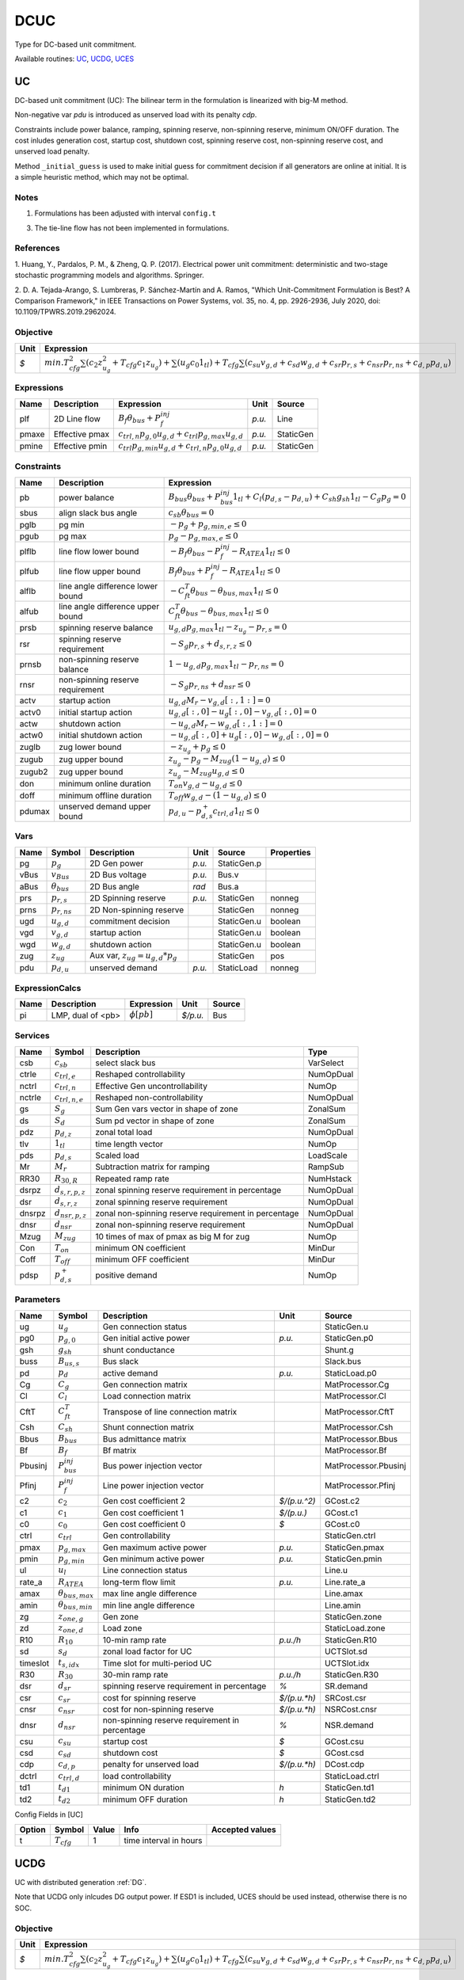 .. _DCUC:

================================================================================
DCUC
================================================================================
Type for DC-based unit commitment.

Available routines:
UC_,
UCDG_,
UCES_

.. _UC:

--------------------------------------------------------------------------------
UC
--------------------------------------------------------------------------------
DC-based unit commitment (UC):
The bilinear term in the formulation is linearized with big-M method.

Non-negative var `pdu` is introduced as unserved load with its penalty `cdp`.

Constraints include power balance, ramping, spinning reserve, non-spinning reserve,
minimum ON/OFF duration.
The cost inludes generation cost, startup cost, shutdown cost, spinning reserve cost,
non-spinning reserve cost, and unserved load penalty.

Method ``_initial_guess`` is used to make initial guess for commitment decision if all
generators are online at initial. It is a simple heuristic method, which may not be optimal.

Notes
-----
1. Formulations has been adjusted with interval ``config.t``

3. The tie-line flow has not been implemented in formulations.

References
----------
1. Huang, Y., Pardalos, P. M., & Zheng, Q. P. (2017). Electrical power unit commitment: deterministic and
two-stage stochastic programming models and algorithms. Springer.

2. D. A. Tejada-Arango, S. Lumbreras, P. Sánchez-Martín and A. Ramos, "Which Unit-Commitment Formulation
is Best? A Comparison Framework," in IEEE Transactions on Power Systems, vol. 35, no. 4, pp. 2926-2936,
July 2020, doi: 10.1109/TPWRS.2019.2962024.

Objective
----------------------------------

+------+-------------------------------------------------------------------------------------------------------------------------------------------------------------------------------------------------------------------------------------+
| Unit |                                                                                                             Expression                                                                                                              |
+======+=====================================================================================================================================================================================================================================+
|  *$* | :math:`min. T_{cfg}^{2}   \sum(c_{2}   z_{u_{g}}^{2} + T_{cfg}   c_{1}   z_{u_{g}})+ \sum(u_{g} c_{0}   1_{tl}) + T_{cfg}   \sum(c_{su}   v_{g,d} + c_{sd}   w_{g,d} + c_{sr}   p_{r,s} + c_{nsr}   p_{r, ns} + c_{d,p}   p_{d,u})` |
+------+-------------------------------------------------------------------------------------------------------------------------------------------------------------------------------------------------------------------------------------+

Expressions
----------------------------------

+--------+----------------+-----------------------------------------------------------------+--------+-----------+
|  Name  |  Description   |                           Expression                            |  Unit  |  Source   |
+========+================+=================================================================+========+===========+
|  plf   | 2D Line flow   | :math:`B_{f} \theta_{bus} + P_{f}^{inj}`                        | *p.u.* | Line      |
+--------+----------------+-----------------------------------------------------------------+--------+-----------+
|  pmaxe | Effective pmax | :math:`c_{trl,n} p_{g, 0} u_{g,d} + c_{trl} p_{g, max} u_{g,d}` | *p.u.* | StaticGen |
+--------+----------------+-----------------------------------------------------------------+--------+-----------+
|  pmine | Effective pmin | :math:`c_{trl} p_{g, min} u_{g,d} + c_{trl,n} p_{g, 0} u_{g,d}` | *p.u.* | StaticGen |
+--------+----------------+-----------------------------------------------------------------+--------+-----------+

Constraints
----------------------------------

+---------+-----------------------------------+----------------------------------------------------------------------------------------------------------------------+
|  Name   |            Description            |                                                      Expression                                                      |
+=========+===================================+======================================================================================================================+
|  pb     | power balance                     | :math:`B_{bus} \theta_{bus} + P_{bus}^{inj} 1_{tl} + C_{l} (p_{d,s}-p_{d,u}) + C_{sh} g_{sh} 1_{tl} - C_{g} p_g = 0` |
+---------+-----------------------------------+----------------------------------------------------------------------------------------------------------------------+
|  sbus   | align slack bus angle             | :math:`c_{sb} \theta_{bus} = 0`                                                                                      |
+---------+-----------------------------------+----------------------------------------------------------------------------------------------------------------------+
|  pglb   | pg min                            | :math:`-p_g + p_{g, min, e} \leq 0`                                                                                  |
+---------+-----------------------------------+----------------------------------------------------------------------------------------------------------------------+
|  pgub   | pg max                            | :math:`p_g - p_{g, max, e} \leq 0`                                                                                   |
+---------+-----------------------------------+----------------------------------------------------------------------------------------------------------------------+
|  plflb  | line flow lower bound             | :math:`-B_{f} \theta_{bus} - P_{f}^{inj} - R_{ATEA} 1_{tl} \leq 0`                                                   |
+---------+-----------------------------------+----------------------------------------------------------------------------------------------------------------------+
|  plfub  | line flow upper bound             | :math:`B_{f} \theta_{bus} + P_{f}^{inj} - R_{ATEA} 1_{tl} \leq 0`                                                    |
+---------+-----------------------------------+----------------------------------------------------------------------------------------------------------------------+
|  alflb  | line angle difference lower bound | :math:`-C_{ft}^T \theta_{bus} - \theta_{bus, max} 1_{tl} \leq 0`                                                     |
+---------+-----------------------------------+----------------------------------------------------------------------------------------------------------------------+
|  alfub  | line angle difference upper bound | :math:`C_{ft}^T \theta_{bus} - \theta_{bus, max} 1_{tl} \leq 0`                                                      |
+---------+-----------------------------------+----------------------------------------------------------------------------------------------------------------------+
|  prsb   | spinning reserve balance          | :math:`u_{g,d} p_{g, max} 1_{tl} - z_{u_{g}} - p_{r,s} = 0`                                                          |
+---------+-----------------------------------+----------------------------------------------------------------------------------------------------------------------+
|  rsr    | spinning reserve requirement      | :math:`-S_{g} p_{r,s} + d_{s,r,z} \leq 0`                                                                            |
+---------+-----------------------------------+----------------------------------------------------------------------------------------------------------------------+
|  prnsb  | non-spinning reserve balance      | :math:`1-u_{g,d} p_{g, max} 1_{tl} - p_{r, ns} = 0`                                                                  |
+---------+-----------------------------------+----------------------------------------------------------------------------------------------------------------------+
|  rnsr   | non-spinning reserve requirement  | :math:`-S_{g} p_{r, ns} + d_{nsr} \leq 0`                                                                            |
+---------+-----------------------------------+----------------------------------------------------------------------------------------------------------------------+
|  actv   | startup action                    | :math:`u_{g,d}   M_{r} - v_{g,d}[:, 1:] = 0`                                                                         |
+---------+-----------------------------------+----------------------------------------------------------------------------------------------------------------------+
|  actv0  | initial startup action            | :math:`u_{g,d}[:, 0] - u_{g}[:, 0]  - v_{g,d}[:, 0] = 0`                                                             |
+---------+-----------------------------------+----------------------------------------------------------------------------------------------------------------------+
|  actw   | shutdown action                   | :math:`-u_{g,d}   M_{r} - w_{g,d}[:, 1:] = 0`                                                                        |
+---------+-----------------------------------+----------------------------------------------------------------------------------------------------------------------+
|  actw0  | initial shutdown action           | :math:`-u_{g,d}[:, 0] + u_{g}[:, 0] - w_{g,d}[:, 0] = 0`                                                             |
+---------+-----------------------------------+----------------------------------------------------------------------------------------------------------------------+
|  zuglb  | zug lower bound                   | :math:`- z_{u_{g}} + p_g \leq 0`                                                                                     |
+---------+-----------------------------------+----------------------------------------------------------------------------------------------------------------------+
|  zugub  | zug upper bound                   | :math:`z_{u_{g}} - p_g - M_{zug}   (1 - u_{g,d}) \leq 0`                                                             |
+---------+-----------------------------------+----------------------------------------------------------------------------------------------------------------------+
|  zugub2 | zug upper bound                   | :math:`z_{u_{g}} - M_{zug}   u_{g,d} \leq 0`                                                                         |
+---------+-----------------------------------+----------------------------------------------------------------------------------------------------------------------+
|  don    | minimum online duration           | :math:`T_{on} v_{g,d} - u_{g,d} \leq 0`                                                                              |
+---------+-----------------------------------+----------------------------------------------------------------------------------------------------------------------+
|  doff   | minimum offline duration          | :math:`T_{off} w_{g,d} - (1 - u_{g,d}) \leq 0`                                                                       |
+---------+-----------------------------------+----------------------------------------------------------------------------------------------------------------------+
|  pdumax | unserved demand upper bound       | :math:`p_{d,u} - p_{d,s}^{+} c_{trl,d} 1_{tl} \leq 0`                                                                |
+---------+-----------------------------------+----------------------------------------------------------------------------------------------------------------------+

Vars
----------------------------------

+-------+----------------------+-----------------------------------------+--------+-------------+------------+
| Name  |        Symbol        |               Description               |  Unit  |   Source    | Properties |
+=======+======================+=========================================+========+=============+============+
|  pg   | :math:`p_g`          | 2D Gen power                            | *p.u.* | StaticGen.p |            |
+-------+----------------------+-----------------------------------------+--------+-------------+------------+
|  vBus | :math:`v_{Bus}`      | 2D Bus voltage                          | *p.u.* | Bus.v       |            |
+-------+----------------------+-----------------------------------------+--------+-------------+------------+
|  aBus | :math:`\theta_{bus}` | 2D Bus angle                            | *rad*  | Bus.a       |            |
+-------+----------------------+-----------------------------------------+--------+-------------+------------+
|  prs  | :math:`p_{r,s}`      | 2D Spinning reserve                     | *p.u.* | StaticGen   | nonneg     |
+-------+----------------------+-----------------------------------------+--------+-------------+------------+
|  prns | :math:`p_{r, ns}`    | 2D Non-spinning reserve                 |        | StaticGen   | nonneg     |
+-------+----------------------+-----------------------------------------+--------+-------------+------------+
|  ugd  | :math:`u_{g,d}`      | commitment decision                     |        | StaticGen.u | boolean    |
+-------+----------------------+-----------------------------------------+--------+-------------+------------+
|  vgd  | :math:`v_{g,d}`      | startup action                          |        | StaticGen.u | boolean    |
+-------+----------------------+-----------------------------------------+--------+-------------+------------+
|  wgd  | :math:`w_{g,d}`      | shutdown action                         |        | StaticGen.u | boolean    |
+-------+----------------------+-----------------------------------------+--------+-------------+------------+
|  zug  | :math:`z_{ug}`       | Aux var, :math:`z_{ug} = u_{g,d} * p_g` |        | StaticGen   | pos        |
+-------+----------------------+-----------------------------------------+--------+-------------+------------+
|  pdu  | :math:`p_{d,u}`      | unserved demand                         | *p.u.* | StaticLoad  | nonneg     |
+-------+----------------------+-----------------------------------------+--------+-------------+------------+

ExpressionCalcs
----------------------------------

+------+-------------------+------------------+----------+--------+
| Name |    Description    |    Expression    |   Unit   | Source |
+======+===================+==================+==========+========+
|  pi  | LMP, dual of <pb> | :math:`\phi[pb]` | *$/p.u.* | Bus    |
+------+-------------------+------------------+----------+--------+

Services
---------

+---------+-----------------------+------------------------------------------------------+-----------+
|  Name   |        Symbol         |                     Description                      |   Type    |
+=========+=======================+======================================================+===========+
|  csb    | :math:`c_{sb}`        | select slack bus                                     | VarSelect |
+---------+-----------------------+------------------------------------------------------+-----------+
|  ctrle  | :math:`c_{trl, e}`    | Reshaped controllability                             | NumOpDual |
+---------+-----------------------+------------------------------------------------------+-----------+
|  nctrl  | :math:`c_{trl,n}`     | Effective Gen uncontrollability                      | NumOp     |
+---------+-----------------------+------------------------------------------------------+-----------+
|  nctrle | :math:`c_{trl,n,e}`   | Reshaped non-controllability                         | NumOpDual |
+---------+-----------------------+------------------------------------------------------+-----------+
|  gs     | :math:`S_{g}`         | Sum Gen vars vector in shape of zone                 | ZonalSum  |
+---------+-----------------------+------------------------------------------------------+-----------+
|  ds     | :math:`S_{d}`         | Sum pd vector in shape of zone                       | ZonalSum  |
+---------+-----------------------+------------------------------------------------------+-----------+
|  pdz    | :math:`p_{d,z}`       | zonal total load                                     | NumOpDual |
+---------+-----------------------+------------------------------------------------------+-----------+
|  tlv    | :math:`1_{tl}`        | time length vector                                   | NumOp     |
+---------+-----------------------+------------------------------------------------------+-----------+
|  pds    | :math:`p_{d,s}`       | Scaled load                                          | LoadScale |
+---------+-----------------------+------------------------------------------------------+-----------+
|  Mr     | :math:`M_{r}`         | Subtraction matrix for ramping                       | RampSub   |
+---------+-----------------------+------------------------------------------------------+-----------+
|  RR30   | :math:`R_{30,R}`      | Repeated ramp rate                                   | NumHstack |
+---------+-----------------------+------------------------------------------------------+-----------+
|  dsrpz  | :math:`d_{s,r, p, z}` | zonal spinning reserve requirement in percentage     | NumOpDual |
+---------+-----------------------+------------------------------------------------------+-----------+
|  dsr    | :math:`d_{s,r,z}`     | zonal spinning reserve requirement                   | NumOpDual |
+---------+-----------------------+------------------------------------------------------+-----------+
|  dnsrpz | :math:`d_{nsr, p, z}` | zonal non-spinning reserve requirement in percentage | NumOpDual |
+---------+-----------------------+------------------------------------------------------+-----------+
|  dnsr   | :math:`d_{nsr}`       | zonal non-spinning reserve requirement               | NumOpDual |
+---------+-----------------------+------------------------------------------------------+-----------+
|  Mzug   | :math:`M_{zug}`       | 10 times of max of pmax as big M for zug             | NumOp     |
+---------+-----------------------+------------------------------------------------------+-----------+
|  Con    | :math:`T_{on}`        | minimum ON coefficient                               | MinDur    |
+---------+-----------------------+------------------------------------------------------+-----------+
|  Coff   | :math:`T_{off}`       | minimum OFF coefficient                              | MinDur    |
+---------+-----------------------+------------------------------------------------------+-----------+
|  pdsp   | :math:`p_{d,s}^{+}`   | positive demand                                      | NumOp     |
+---------+-----------------------+------------------------------------------------------+-----------+

Parameters
----------------------------------

+-----------+---------------------------+------------------------------------------------+--------------+----------------------+
|   Name    |          Symbol           |                  Description                   |     Unit     |        Source        |
+===========+===========================+================================================+==============+======================+
|  ug       | :math:`u_{g}`             | Gen connection status                          |              | StaticGen.u          |
+-----------+---------------------------+------------------------------------------------+--------------+----------------------+
|  pg0      | :math:`p_{g, 0}`          | Gen initial active power                       | *p.u.*       | StaticGen.p0         |
+-----------+---------------------------+------------------------------------------------+--------------+----------------------+
|  gsh      | :math:`g_{sh}`            | shunt conductance                              |              | Shunt.g              |
+-----------+---------------------------+------------------------------------------------+--------------+----------------------+
|  buss     | :math:`B_{us,s}`          | Bus slack                                      |              | Slack.bus            |
+-----------+---------------------------+------------------------------------------------+--------------+----------------------+
|  pd       | :math:`p_{d}`             | active demand                                  | *p.u.*       | StaticLoad.p0        |
+-----------+---------------------------+------------------------------------------------+--------------+----------------------+
|  Cg       | :math:`C_{g}`             | Gen connection matrix                          |              | MatProcessor.Cg      |
+-----------+---------------------------+------------------------------------------------+--------------+----------------------+
|  Cl       | :math:`C_{l}`             | Load connection matrix                         |              | MatProcessor.Cl      |
+-----------+---------------------------+------------------------------------------------+--------------+----------------------+
|  CftT     | :math:`C_{ft}^T`          | Transpose of line connection matrix            |              | MatProcessor.CftT    |
+-----------+---------------------------+------------------------------------------------+--------------+----------------------+
|  Csh      | :math:`C_{sh}`            | Shunt connection matrix                        |              | MatProcessor.Csh     |
+-----------+---------------------------+------------------------------------------------+--------------+----------------------+
|  Bbus     | :math:`B_{bus}`           | Bus admittance matrix                          |              | MatProcessor.Bbus    |
+-----------+---------------------------+------------------------------------------------+--------------+----------------------+
|  Bf       | :math:`B_{f}`             | Bf matrix                                      |              | MatProcessor.Bf      |
+-----------+---------------------------+------------------------------------------------+--------------+----------------------+
|  Pbusinj  | :math:`P_{bus}^{inj}`     | Bus power injection vector                     |              | MatProcessor.Pbusinj |
+-----------+---------------------------+------------------------------------------------+--------------+----------------------+
|  Pfinj    | :math:`P_{f}^{inj}`       | Line power injection vector                    |              | MatProcessor.Pfinj   |
+-----------+---------------------------+------------------------------------------------+--------------+----------------------+
|  c2       | :math:`c_{2}`             | Gen cost coefficient 2                         | *$/(p.u.^2)* | GCost.c2             |
+-----------+---------------------------+------------------------------------------------+--------------+----------------------+
|  c1       | :math:`c_{1}`             | Gen cost coefficient 1                         | *$/(p.u.)*   | GCost.c1             |
+-----------+---------------------------+------------------------------------------------+--------------+----------------------+
|  c0       | :math:`c_{0}`             | Gen cost coefficient 0                         | *$*          | GCost.c0             |
+-----------+---------------------------+------------------------------------------------+--------------+----------------------+
|  ctrl     | :math:`c_{trl}`           | Gen controllability                            |              | StaticGen.ctrl       |
+-----------+---------------------------+------------------------------------------------+--------------+----------------------+
|  pmax     | :math:`p_{g, max}`        | Gen maximum active power                       | *p.u.*       | StaticGen.pmax       |
+-----------+---------------------------+------------------------------------------------+--------------+----------------------+
|  pmin     | :math:`p_{g, min}`        | Gen minimum active power                       | *p.u.*       | StaticGen.pmin       |
+-----------+---------------------------+------------------------------------------------+--------------+----------------------+
|  ul       | :math:`u_{l}`             | Line connection status                         |              | Line.u               |
+-----------+---------------------------+------------------------------------------------+--------------+----------------------+
|  rate_a   | :math:`R_{ATEA}`          | long-term flow limit                           | *p.u.*       | Line.rate_a          |
+-----------+---------------------------+------------------------------------------------+--------------+----------------------+
|  amax     | :math:`\theta_{bus, max}` | max line angle difference                      |              | Line.amax            |
+-----------+---------------------------+------------------------------------------------+--------------+----------------------+
|  amin     | :math:`\theta_{bus, min}` | min line angle difference                      |              | Line.amin            |
+-----------+---------------------------+------------------------------------------------+--------------+----------------------+
|  zg       | :math:`z_{one,g}`         | Gen zone                                       |              | StaticGen.zone       |
+-----------+---------------------------+------------------------------------------------+--------------+----------------------+
|  zd       | :math:`z_{one,d}`         | Load zone                                      |              | StaticLoad.zone      |
+-----------+---------------------------+------------------------------------------------+--------------+----------------------+
|  R10      | :math:`R_{10}`            | 10-min ramp rate                               | *p.u./h*     | StaticGen.R10        |
+-----------+---------------------------+------------------------------------------------+--------------+----------------------+
|  sd       | :math:`s_{d}`             | zonal load factor for UC                       |              | UCTSlot.sd           |
+-----------+---------------------------+------------------------------------------------+--------------+----------------------+
|  timeslot | :math:`t_{s,idx}`         | Time slot for multi-period UC                  |              | UCTSlot.idx          |
+-----------+---------------------------+------------------------------------------------+--------------+----------------------+
|  R30      | :math:`R_{30}`            | 30-min ramp rate                               | *p.u./h*     | StaticGen.R30        |
+-----------+---------------------------+------------------------------------------------+--------------+----------------------+
|  dsr      | :math:`d_{sr}`            | spinning reserve requirement in percentage     | *%*          | SR.demand            |
+-----------+---------------------------+------------------------------------------------+--------------+----------------------+
|  csr      | :math:`c_{sr}`            | cost for spinning reserve                      | *$/(p.u.*h)* | SRCost.csr           |
+-----------+---------------------------+------------------------------------------------+--------------+----------------------+
|  cnsr     | :math:`c_{nsr}`           | cost for non-spinning reserve                  | *$/(p.u.*h)* | NSRCost.cnsr         |
+-----------+---------------------------+------------------------------------------------+--------------+----------------------+
|  dnsr     | :math:`d_{nsr}`           | non-spinning reserve requirement in percentage | *%*          | NSR.demand           |
+-----------+---------------------------+------------------------------------------------+--------------+----------------------+
|  csu      | :math:`c_{su}`            | startup cost                                   | *$*          | GCost.csu            |
+-----------+---------------------------+------------------------------------------------+--------------+----------------------+
|  csd      | :math:`c_{sd}`            | shutdown cost                                  | *$*          | GCost.csd            |
+-----------+---------------------------+------------------------------------------------+--------------+----------------------+
|  cdp      | :math:`c_{d,p}`           | penalty for unserved load                      | *$/(p.u.*h)* | DCost.cdp            |
+-----------+---------------------------+------------------------------------------------+--------------+----------------------+
|  dctrl    | :math:`c_{trl,d}`         | load controllability                           |              | StaticLoad.ctrl      |
+-----------+---------------------------+------------------------------------------------+--------------+----------------------+
|  td1      | :math:`t_{d1}`            | minimum ON duration                            | *h*          | StaticGen.td1        |
+-----------+---------------------------+------------------------------------------------+--------------+----------------------+
|  td2      | :math:`t_{d2}`            | minimum OFF duration                           | *h*          | StaticGen.td2        |
+-----------+---------------------------+------------------------------------------------+--------------+----------------------+


Config Fields in [UC]

+--------+-----------------+-------+------------------------+-----------------+
| Option |     Symbol      | Value |          Info          | Accepted values |
+========+=================+=======+========================+=================+
|  t     | :math:`T_{cfg}` | 1     | time interval in hours |                 |
+--------+-----------------+-------+------------------------+-----------------+


.. _UCDG:

--------------------------------------------------------------------------------
UCDG
--------------------------------------------------------------------------------
UC with distributed generation :ref:`DG`.

Note that UCDG only inlcudes DG output power. If ESD1 is included,
UCES should be used instead, otherwise there is no SOC.

Objective
----------------------------------

+------+-------------------------------------------------------------------------------------------------------------------------------------------------------------------------------------------------------------------------------------+
| Unit |                                                                                                             Expression                                                                                                              |
+======+=====================================================================================================================================================================================================================================+
|  *$* | :math:`min. T_{cfg}^{2}   \sum(c_{2}   z_{u_{g}}^{2} + T_{cfg}   c_{1}   z_{u_{g}})+ \sum(u_{g} c_{0}   1_{tl}) + T_{cfg}   \sum(c_{su}   v_{g,d} + c_{sd}   w_{g,d} + c_{sr}   p_{r,s} + c_{nsr}   p_{r, ns} + c_{d,p}   p_{d,u})` |
+------+-------------------------------------------------------------------------------------------------------------------------------------------------------------------------------------------------------------------------------------+

Expressions
----------------------------------

+--------+----------------+-----------------------------------------------------------------+--------+-----------+
|  Name  |  Description   |                           Expression                            |  Unit  |  Source   |
+========+================+=================================================================+========+===========+
|  plf   | 2D Line flow   | :math:`B_{f} \theta_{bus} + P_{f}^{inj}`                        | *p.u.* | Line      |
+--------+----------------+-----------------------------------------------------------------+--------+-----------+
|  pmaxe | Effective pmax | :math:`c_{trl,n} p_{g, 0} u_{g,d} + c_{trl} p_{g, max} u_{g,d}` | *p.u.* | StaticGen |
+--------+----------------+-----------------------------------------------------------------+--------+-----------+
|  pmine | Effective pmin | :math:`c_{trl} p_{g, min} u_{g,d} + c_{trl,n} p_{g, 0} u_{g,d}` | *p.u.* | StaticGen |
+--------+----------------+-----------------------------------------------------------------+--------+-----------+

Constraints
----------------------------------

+---------+-----------------------------------+----------------------------------------------------------------------------------------------------------------------+
|  Name   |            Description            |                                                      Expression                                                      |
+=========+===================================+======================================================================================================================+
|  pb     | power balance                     | :math:`B_{bus} \theta_{bus} + P_{bus}^{inj} 1_{tl} + C_{l} (p_{d,s}-p_{d,u}) + C_{sh} g_{sh} 1_{tl} - C_{g} p_g = 0` |
+---------+-----------------------------------+----------------------------------------------------------------------------------------------------------------------+
|  sbus   | align slack bus angle             | :math:`c_{sb} \theta_{bus} = 0`                                                                                      |
+---------+-----------------------------------+----------------------------------------------------------------------------------------------------------------------+
|  pglb   | pg min                            | :math:`-p_g + p_{g, min, e} \leq 0`                                                                                  |
+---------+-----------------------------------+----------------------------------------------------------------------------------------------------------------------+
|  pgub   | pg max                            | :math:`p_g - p_{g, max, e} \leq 0`                                                                                   |
+---------+-----------------------------------+----------------------------------------------------------------------------------------------------------------------+
|  plflb  | line flow lower bound             | :math:`-B_{f} \theta_{bus} - P_{f}^{inj} - R_{ATEA} 1_{tl} \leq 0`                                                   |
+---------+-----------------------------------+----------------------------------------------------------------------------------------------------------------------+
|  plfub  | line flow upper bound             | :math:`B_{f} \theta_{bus} + P_{f}^{inj} - R_{ATEA} 1_{tl} \leq 0`                                                    |
+---------+-----------------------------------+----------------------------------------------------------------------------------------------------------------------+
|  alflb  | line angle difference lower bound | :math:`-C_{ft}^T \theta_{bus} - \theta_{bus, max} 1_{tl} \leq 0`                                                     |
+---------+-----------------------------------+----------------------------------------------------------------------------------------------------------------------+
|  alfub  | line angle difference upper bound | :math:`C_{ft}^T \theta_{bus} - \theta_{bus, max} 1_{tl} \leq 0`                                                      |
+---------+-----------------------------------+----------------------------------------------------------------------------------------------------------------------+
|  prsb   | spinning reserve balance          | :math:`u_{g,d} p_{g, max} 1_{tl} - z_{u_{g}} - p_{r,s} = 0`                                                          |
+---------+-----------------------------------+----------------------------------------------------------------------------------------------------------------------+
|  rsr    | spinning reserve requirement      | :math:`-S_{g} p_{r,s} + d_{s,r,z} \leq 0`                                                                            |
+---------+-----------------------------------+----------------------------------------------------------------------------------------------------------------------+
|  prnsb  | non-spinning reserve balance      | :math:`1-u_{g,d} p_{g, max} 1_{tl} - p_{r, ns} = 0`                                                                  |
+---------+-----------------------------------+----------------------------------------------------------------------------------------------------------------------+
|  rnsr   | non-spinning reserve requirement  | :math:`-S_{g} p_{r, ns} + d_{nsr} \leq 0`                                                                            |
+---------+-----------------------------------+----------------------------------------------------------------------------------------------------------------------+
|  actv   | startup action                    | :math:`u_{g,d}   M_{r} - v_{g,d}[:, 1:] = 0`                                                                         |
+---------+-----------------------------------+----------------------------------------------------------------------------------------------------------------------+
|  actv0  | initial startup action            | :math:`u_{g,d}[:, 0] - u_{g}[:, 0]  - v_{g,d}[:, 0] = 0`                                                             |
+---------+-----------------------------------+----------------------------------------------------------------------------------------------------------------------+
|  actw   | shutdown action                   | :math:`-u_{g,d}   M_{r} - w_{g,d}[:, 1:] = 0`                                                                        |
+---------+-----------------------------------+----------------------------------------------------------------------------------------------------------------------+
|  actw0  | initial shutdown action           | :math:`-u_{g,d}[:, 0] + u_{g}[:, 0] - w_{g,d}[:, 0] = 0`                                                             |
+---------+-----------------------------------+----------------------------------------------------------------------------------------------------------------------+
|  zuglb  | zug lower bound                   | :math:`- z_{u_{g}} + p_g \leq 0`                                                                                     |
+---------+-----------------------------------+----------------------------------------------------------------------------------------------------------------------+
|  zugub  | zug upper bound                   | :math:`z_{u_{g}} - p_g - M_{zug}   (1 - u_{g,d}) \leq 0`                                                             |
+---------+-----------------------------------+----------------------------------------------------------------------------------------------------------------------+
|  zugub2 | zug upper bound                   | :math:`z_{u_{g}} - M_{zug}   u_{g,d} \leq 0`                                                                         |
+---------+-----------------------------------+----------------------------------------------------------------------------------------------------------------------+
|  don    | minimum online duration           | :math:`T_{on} v_{g,d} - u_{g,d} \leq 0`                                                                              |
+---------+-----------------------------------+----------------------------------------------------------------------------------------------------------------------+
|  doff   | minimum offline duration          | :math:`T_{off} w_{g,d} - (1 - u_{g,d}) \leq 0`                                                                       |
+---------+-----------------------------------+----------------------------------------------------------------------------------------------------------------------+
|  pdumax | unserved demand upper bound       | :math:`p_{d,u} - p_{d,s}^{+} c_{trl,d} 1_{tl} \leq 0`                                                                |
+---------+-----------------------------------+----------------------------------------------------------------------------------------------------------------------+
|  cdgb   | Select DG power from pg           | :math:`C_{DG}   p_g - p_{g,DG} = 0`                                                                                  |
+---------+-----------------------------------+----------------------------------------------------------------------------------------------------------------------+

Vars
----------------------------------

+-------+----------------------+-----------------------------------------+--------+-------------+------------+
| Name  |        Symbol        |               Description               |  Unit  |   Source    | Properties |
+=======+======================+=========================================+========+=============+============+
|  pg   | :math:`p_g`          | 2D Gen power                            | *p.u.* | StaticGen.p |            |
+-------+----------------------+-----------------------------------------+--------+-------------+------------+
|  vBus | :math:`v_{Bus}`      | 2D Bus voltage                          | *p.u.* | Bus.v       |            |
+-------+----------------------+-----------------------------------------+--------+-------------+------------+
|  aBus | :math:`\theta_{bus}` | 2D Bus angle                            | *rad*  | Bus.a       |            |
+-------+----------------------+-----------------------------------------+--------+-------------+------------+
|  prs  | :math:`p_{r,s}`      | 2D Spinning reserve                     | *p.u.* | StaticGen   | nonneg     |
+-------+----------------------+-----------------------------------------+--------+-------------+------------+
|  prns | :math:`p_{r, ns}`    | 2D Non-spinning reserve                 |        | StaticGen   | nonneg     |
+-------+----------------------+-----------------------------------------+--------+-------------+------------+
|  ugd  | :math:`u_{g,d}`      | commitment decision                     |        | StaticGen.u | boolean    |
+-------+----------------------+-----------------------------------------+--------+-------------+------------+
|  vgd  | :math:`v_{g,d}`      | startup action                          |        | StaticGen.u | boolean    |
+-------+----------------------+-----------------------------------------+--------+-------------+------------+
|  wgd  | :math:`w_{g,d}`      | shutdown action                         |        | StaticGen.u | boolean    |
+-------+----------------------+-----------------------------------------+--------+-------------+------------+
|  zug  | :math:`z_{ug}`       | Aux var, :math:`z_{ug} = u_{g,d} * p_g` |        | StaticGen   | pos        |
+-------+----------------------+-----------------------------------------+--------+-------------+------------+
|  pdu  | :math:`p_{d,u}`      | unserved demand                         | *p.u.* | StaticLoad  | nonneg     |
+-------+----------------------+-----------------------------------------+--------+-------------+------------+
|  pgdg | :math:`p_{g,DG}`     | DG output power                         | *p.u.* | DG          |            |
+-------+----------------------+-----------------------------------------+--------+-------------+------------+

ExpressionCalcs
----------------------------------

+------+-------------------+------------------+----------+--------+
| Name |    Description    |    Expression    |   Unit   | Source |
+======+===================+==================+==========+========+
|  pi  | LMP, dual of <pb> | :math:`\phi[pb]` | *$/p.u.* | Bus    |
+------+-------------------+------------------+----------+--------+

Services
---------

+---------+-----------------------+------------------------------------------------------+-----------+
|  Name   |        Symbol         |                     Description                      |   Type    |
+=========+=======================+======================================================+===========+
|  csb    | :math:`c_{sb}`        | select slack bus                                     | VarSelect |
+---------+-----------------------+------------------------------------------------------+-----------+
|  ctrle  | :math:`c_{trl, e}`    | Reshaped controllability                             | NumOpDual |
+---------+-----------------------+------------------------------------------------------+-----------+
|  nctrl  | :math:`c_{trl,n}`     | Effective Gen uncontrollability                      | NumOp     |
+---------+-----------------------+------------------------------------------------------+-----------+
|  nctrle | :math:`c_{trl,n,e}`   | Reshaped non-controllability                         | NumOpDual |
+---------+-----------------------+------------------------------------------------------+-----------+
|  gs     | :math:`S_{g}`         | Sum Gen vars vector in shape of zone                 | ZonalSum  |
+---------+-----------------------+------------------------------------------------------+-----------+
|  ds     | :math:`S_{d}`         | Sum pd vector in shape of zone                       | ZonalSum  |
+---------+-----------------------+------------------------------------------------------+-----------+
|  pdz    | :math:`p_{d,z}`       | zonal total load                                     | NumOpDual |
+---------+-----------------------+------------------------------------------------------+-----------+
|  tlv    | :math:`1_{tl}`        | time length vector                                   | NumOp     |
+---------+-----------------------+------------------------------------------------------+-----------+
|  pds    | :math:`p_{d,s}`       | Scaled load                                          | LoadScale |
+---------+-----------------------+------------------------------------------------------+-----------+
|  Mr     | :math:`M_{r}`         | Subtraction matrix for ramping                       | RampSub   |
+---------+-----------------------+------------------------------------------------------+-----------+
|  RR30   | :math:`R_{30,R}`      | Repeated ramp rate                                   | NumHstack |
+---------+-----------------------+------------------------------------------------------+-----------+
|  dsrpz  | :math:`d_{s,r, p, z}` | zonal spinning reserve requirement in percentage     | NumOpDual |
+---------+-----------------------+------------------------------------------------------+-----------+
|  dsr    | :math:`d_{s,r,z}`     | zonal spinning reserve requirement                   | NumOpDual |
+---------+-----------------------+------------------------------------------------------+-----------+
|  dnsrpz | :math:`d_{nsr, p, z}` | zonal non-spinning reserve requirement in percentage | NumOpDual |
+---------+-----------------------+------------------------------------------------------+-----------+
|  dnsr   | :math:`d_{nsr}`       | zonal non-spinning reserve requirement               | NumOpDual |
+---------+-----------------------+------------------------------------------------------+-----------+
|  Mzug   | :math:`M_{zug}`       | 10 times of max of pmax as big M for zug             | NumOp     |
+---------+-----------------------+------------------------------------------------------+-----------+
|  Con    | :math:`T_{on}`        | minimum ON coefficient                               | MinDur    |
+---------+-----------------------+------------------------------------------------------+-----------+
|  Coff   | :math:`T_{off}`       | minimum OFF coefficient                              | MinDur    |
+---------+-----------------------+------------------------------------------------------+-----------+
|  pdsp   | :math:`p_{d,s}^{+}`   | positive demand                                      | NumOp     |
+---------+-----------------------+------------------------------------------------------+-----------+
|  cd     | :math:`C_{DG}`        | Select DG power from pg                              | VarSelect |
+---------+-----------------------+------------------------------------------------------+-----------+

Parameters
----------------------------------

+-----------+---------------------------+---------------------------------------------------+--------------+----------------------+
|   Name    |          Symbol           |                    Description                    |     Unit     |        Source        |
+===========+===========================+===================================================+==============+======================+
|  ug       | :math:`u_{g}`             | Gen connection status                             |              | StaticGen.u          |
+-----------+---------------------------+---------------------------------------------------+--------------+----------------------+
|  pg0      | :math:`p_{g, 0}`          | Gen initial active power                          | *p.u.*       | StaticGen.p0         |
+-----------+---------------------------+---------------------------------------------------+--------------+----------------------+
|  gsh      | :math:`g_{sh}`            | shunt conductance                                 |              | Shunt.g              |
+-----------+---------------------------+---------------------------------------------------+--------------+----------------------+
|  buss     | :math:`B_{us,s}`          | Bus slack                                         |              | Slack.bus            |
+-----------+---------------------------+---------------------------------------------------+--------------+----------------------+
|  pd       | :math:`p_{d}`             | active demand                                     | *p.u.*       | StaticLoad.p0        |
+-----------+---------------------------+---------------------------------------------------+--------------+----------------------+
|  Cg       | :math:`C_{g}`             | Gen connection matrix                             |              | MatProcessor.Cg      |
+-----------+---------------------------+---------------------------------------------------+--------------+----------------------+
|  Cl       | :math:`C_{l}`             | Load connection matrix                            |              | MatProcessor.Cl      |
+-----------+---------------------------+---------------------------------------------------+--------------+----------------------+
|  CftT     | :math:`C_{ft}^T`          | Transpose of line connection matrix               |              | MatProcessor.CftT    |
+-----------+---------------------------+---------------------------------------------------+--------------+----------------------+
|  Csh      | :math:`C_{sh}`            | Shunt connection matrix                           |              | MatProcessor.Csh     |
+-----------+---------------------------+---------------------------------------------------+--------------+----------------------+
|  Bbus     | :math:`B_{bus}`           | Bus admittance matrix                             |              | MatProcessor.Bbus    |
+-----------+---------------------------+---------------------------------------------------+--------------+----------------------+
|  Bf       | :math:`B_{f}`             | Bf matrix                                         |              | MatProcessor.Bf      |
+-----------+---------------------------+---------------------------------------------------+--------------+----------------------+
|  Pbusinj  | :math:`P_{bus}^{inj}`     | Bus power injection vector                        |              | MatProcessor.Pbusinj |
+-----------+---------------------------+---------------------------------------------------+--------------+----------------------+
|  Pfinj    | :math:`P_{f}^{inj}`       | Line power injection vector                       |              | MatProcessor.Pfinj   |
+-----------+---------------------------+---------------------------------------------------+--------------+----------------------+
|  c2       | :math:`c_{2}`             | Gen cost coefficient 2                            | *$/(p.u.^2)* | GCost.c2             |
+-----------+---------------------------+---------------------------------------------------+--------------+----------------------+
|  c1       | :math:`c_{1}`             | Gen cost coefficient 1                            | *$/(p.u.)*   | GCost.c1             |
+-----------+---------------------------+---------------------------------------------------+--------------+----------------------+
|  c0       | :math:`c_{0}`             | Gen cost coefficient 0                            | *$*          | GCost.c0             |
+-----------+---------------------------+---------------------------------------------------+--------------+----------------------+
|  ctrl     | :math:`c_{trl}`           | Gen controllability                               |              | StaticGen.ctrl       |
+-----------+---------------------------+---------------------------------------------------+--------------+----------------------+
|  pmax     | :math:`p_{g, max}`        | Gen maximum active power                          | *p.u.*       | StaticGen.pmax       |
+-----------+---------------------------+---------------------------------------------------+--------------+----------------------+
|  pmin     | :math:`p_{g, min}`        | Gen minimum active power                          | *p.u.*       | StaticGen.pmin       |
+-----------+---------------------------+---------------------------------------------------+--------------+----------------------+
|  ul       | :math:`u_{l}`             | Line connection status                            |              | Line.u               |
+-----------+---------------------------+---------------------------------------------------+--------------+----------------------+
|  rate_a   | :math:`R_{ATEA}`          | long-term flow limit                              | *p.u.*       | Line.rate_a          |
+-----------+---------------------------+---------------------------------------------------+--------------+----------------------+
|  amax     | :math:`\theta_{bus, max}` | max line angle difference                         |              | Line.amax            |
+-----------+---------------------------+---------------------------------------------------+--------------+----------------------+
|  amin     | :math:`\theta_{bus, min}` | min line angle difference                         |              | Line.amin            |
+-----------+---------------------------+---------------------------------------------------+--------------+----------------------+
|  zg       | :math:`z_{one,g}`         | Gen zone                                          |              | StaticGen.zone       |
+-----------+---------------------------+---------------------------------------------------+--------------+----------------------+
|  zd       | :math:`z_{one,d}`         | Load zone                                         |              | StaticLoad.zone      |
+-----------+---------------------------+---------------------------------------------------+--------------+----------------------+
|  R10      | :math:`R_{10}`            | 10-min ramp rate                                  | *p.u./h*     | StaticGen.R10        |
+-----------+---------------------------+---------------------------------------------------+--------------+----------------------+
|  sd       | :math:`s_{d}`             | zonal load factor for UC                          |              | UCTSlot.sd           |
+-----------+---------------------------+---------------------------------------------------+--------------+----------------------+
|  timeslot | :math:`t_{s,idx}`         | Time slot for multi-period UC                     |              | UCTSlot.idx          |
+-----------+---------------------------+---------------------------------------------------+--------------+----------------------+
|  R30      | :math:`R_{30}`            | 30-min ramp rate                                  | *p.u./h*     | StaticGen.R30        |
+-----------+---------------------------+---------------------------------------------------+--------------+----------------------+
|  dsr      | :math:`d_{sr}`            | spinning reserve requirement in percentage        | *%*          | SR.demand            |
+-----------+---------------------------+---------------------------------------------------+--------------+----------------------+
|  csr      | :math:`c_{sr}`            | cost for spinning reserve                         | *$/(p.u.*h)* | SRCost.csr           |
+-----------+---------------------------+---------------------------------------------------+--------------+----------------------+
|  cnsr     | :math:`c_{nsr}`           | cost for non-spinning reserve                     | *$/(p.u.*h)* | NSRCost.cnsr         |
+-----------+---------------------------+---------------------------------------------------+--------------+----------------------+
|  dnsr     | :math:`d_{nsr}`           | non-spinning reserve requirement in percentage    | *%*          | NSR.demand           |
+-----------+---------------------------+---------------------------------------------------+--------------+----------------------+
|  csu      | :math:`c_{su}`            | startup cost                                      | *$*          | GCost.csu            |
+-----------+---------------------------+---------------------------------------------------+--------------+----------------------+
|  csd      | :math:`c_{sd}`            | shutdown cost                                     | *$*          | GCost.csd            |
+-----------+---------------------------+---------------------------------------------------+--------------+----------------------+
|  cdp      | :math:`c_{d,p}`           | penalty for unserved load                         | *$/(p.u.*h)* | DCost.cdp            |
+-----------+---------------------------+---------------------------------------------------+--------------+----------------------+
|  dctrl    | :math:`c_{trl,d}`         | load controllability                              |              | StaticLoad.ctrl      |
+-----------+---------------------------+---------------------------------------------------+--------------+----------------------+
|  td1      | :math:`t_{d1}`            | minimum ON duration                               | *h*          | StaticGen.td1        |
+-----------+---------------------------+---------------------------------------------------+--------------+----------------------+
|  td2      | :math:`t_{d2}`            | minimum OFF duration                              | *h*          | StaticGen.td2        |
+-----------+---------------------------+---------------------------------------------------+--------------+----------------------+
|  gendg    | :math:`g_{DG}`            | gen of DG                                         |              | DG.gen               |
+-----------+---------------------------+---------------------------------------------------+--------------+----------------------+
|  gammapd  | :math:`\gamma_{p,DG}`     | Ratio of DG.pge w.r.t to that of static generator |              | DG.gammap            |
+-----------+---------------------------+---------------------------------------------------+--------------+----------------------+


Config Fields in [UCDG]

+--------+-----------------+-------+------------------------+-----------------+
| Option |     Symbol      | Value |          Info          | Accepted values |
+========+=================+=======+========================+=================+
|  t     | :math:`T_{cfg}` | 1     | time interval in hours |                 |
+--------+-----------------+-------+------------------------+-----------------+


.. _UCES:

--------------------------------------------------------------------------------
UCES
--------------------------------------------------------------------------------
UC with energy storage :ref:`ESD1`.

Objective
----------------------------------

+------+-------------------------------------------------------------------------------------------------------------------------------------------------------------------------------------------------------------------------------------+
| Unit |                                                                                                             Expression                                                                                                              |
+======+=====================================================================================================================================================================================================================================+
|  *$* | :math:`min. T_{cfg}^{2}   \sum(c_{2}   z_{u_{g}}^{2} + T_{cfg}   c_{1}   z_{u_{g}})+ \sum(u_{g} c_{0}   1_{tl}) + T_{cfg}   \sum(c_{su}   v_{g,d} + c_{sd}   w_{g,d} + c_{sr}   p_{r,s} + c_{nsr}   p_{r, ns} + c_{d,p}   p_{d,u})` |
+------+-------------------------------------------------------------------------------------------------------------------------------------------------------------------------------------------------------------------------------------+

Expressions
----------------------------------

+--------+----------------+-----------------------------------------------------------------+--------+-----------+
|  Name  |  Description   |                           Expression                            |  Unit  |  Source   |
+========+================+=================================================================+========+===========+
|  plf   | 2D Line flow   | :math:`B_{f} \theta_{bus} + P_{f}^{inj}`                        | *p.u.* | Line      |
+--------+----------------+-----------------------------------------------------------------+--------+-----------+
|  pmaxe | Effective pmax | :math:`c_{trl,n} p_{g, 0} u_{g,d} + c_{trl} p_{g, max} u_{g,d}` | *p.u.* | StaticGen |
+--------+----------------+-----------------------------------------------------------------+--------+-----------+
|  pmine | Effective pmin | :math:`c_{trl} p_{g, min} u_{g,d} + c_{trl,n} p_{g, 0} u_{g,d}` | *p.u.* | StaticGen |
+--------+----------------+-----------------------------------------------------------------+--------+-----------+

Constraints
----------------------------------

+---------+-----------------------------------+------------------------------------------------------------------------------------------------------------------------+
|  Name   |            Description            |                                                       Expression                                                       |
+=========+===================================+========================================================================================================================+
|  pb     | power balance                     | :math:`B_{bus} \theta_{bus} + P_{bus}^{inj} 1_{tl} + C_{l} (p_{d,s}-p_{d,u}) + C_{sh} g_{sh} 1_{tl} - C_{g} p_g = 0`   |
+---------+-----------------------------------+------------------------------------------------------------------------------------------------------------------------+
|  sbus   | align slack bus angle             | :math:`c_{sb} \theta_{bus} = 0`                                                                                        |
+---------+-----------------------------------+------------------------------------------------------------------------------------------------------------------------+
|  pglb   | pg min                            | :math:`-p_g + p_{g, min, e} \leq 0`                                                                                    |
+---------+-----------------------------------+------------------------------------------------------------------------------------------------------------------------+
|  pgub   | pg max                            | :math:`p_g - p_{g, max, e} \leq 0`                                                                                     |
+---------+-----------------------------------+------------------------------------------------------------------------------------------------------------------------+
|  plflb  | line flow lower bound             | :math:`-B_{f} \theta_{bus} - P_{f}^{inj} - R_{ATEA} 1_{tl} \leq 0`                                                     |
+---------+-----------------------------------+------------------------------------------------------------------------------------------------------------------------+
|  plfub  | line flow upper bound             | :math:`B_{f} \theta_{bus} + P_{f}^{inj} - R_{ATEA} 1_{tl} \leq 0`                                                      |
+---------+-----------------------------------+------------------------------------------------------------------------------------------------------------------------+
|  alflb  | line angle difference lower bound | :math:`-C_{ft}^T \theta_{bus} - \theta_{bus, max} 1_{tl} \leq 0`                                                       |
+---------+-----------------------------------+------------------------------------------------------------------------------------------------------------------------+
|  alfub  | line angle difference upper bound | :math:`C_{ft}^T \theta_{bus} - \theta_{bus, max} 1_{tl} \leq 0`                                                        |
+---------+-----------------------------------+------------------------------------------------------------------------------------------------------------------------+
|  prsb   | spinning reserve balance          | :math:`u_{g,d} p_{g, max} 1_{tl} - z_{u_{g}} - p_{r,s} = 0`                                                            |
+---------+-----------------------------------+------------------------------------------------------------------------------------------------------------------------+
|  rsr    | spinning reserve requirement      | :math:`-S_{g} p_{r,s} + d_{s,r,z} \leq 0`                                                                              |
+---------+-----------------------------------+------------------------------------------------------------------------------------------------------------------------+
|  prnsb  | non-spinning reserve balance      | :math:`1-u_{g,d} p_{g, max} 1_{tl} - p_{r, ns} = 0`                                                                    |
+---------+-----------------------------------+------------------------------------------------------------------------------------------------------------------------+
|  rnsr   | non-spinning reserve requirement  | :math:`-S_{g} p_{r, ns} + d_{nsr} \leq 0`                                                                              |
+---------+-----------------------------------+------------------------------------------------------------------------------------------------------------------------+
|  actv   | startup action                    | :math:`u_{g,d}   M_{r} - v_{g,d}[:, 1:] = 0`                                                                           |
+---------+-----------------------------------+------------------------------------------------------------------------------------------------------------------------+
|  actv0  | initial startup action            | :math:`u_{g,d}[:, 0] - u_{g}[:, 0]  - v_{g,d}[:, 0] = 0`                                                               |
+---------+-----------------------------------+------------------------------------------------------------------------------------------------------------------------+
|  actw   | shutdown action                   | :math:`-u_{g,d}   M_{r} - w_{g,d}[:, 1:] = 0`                                                                          |
+---------+-----------------------------------+------------------------------------------------------------------------------------------------------------------------+
|  actw0  | initial shutdown action           | :math:`-u_{g,d}[:, 0] + u_{g}[:, 0] - w_{g,d}[:, 0] = 0`                                                               |
+---------+-----------------------------------+------------------------------------------------------------------------------------------------------------------------+
|  zuglb  | zug lower bound                   | :math:`- z_{u_{g}} + p_g \leq 0`                                                                                       |
+---------+-----------------------------------+------------------------------------------------------------------------------------------------------------------------+
|  zugub  | zug upper bound                   | :math:`z_{u_{g}} - p_g - M_{zug}   (1 - u_{g,d}) \leq 0`                                                               |
+---------+-----------------------------------+------------------------------------------------------------------------------------------------------------------------+
|  zugub2 | zug upper bound                   | :math:`z_{u_{g}} - M_{zug}   u_{g,d} \leq 0`                                                                           |
+---------+-----------------------------------+------------------------------------------------------------------------------------------------------------------------+
|  don    | minimum online duration           | :math:`T_{on} v_{g,d} - u_{g,d} \leq 0`                                                                                |
+---------+-----------------------------------+------------------------------------------------------------------------------------------------------------------------+
|  doff   | minimum offline duration          | :math:`T_{off} w_{g,d} - (1 - u_{g,d}) \leq 0`                                                                         |
+---------+-----------------------------------+------------------------------------------------------------------------------------------------------------------------+
|  pdumax | unserved demand upper bound       | :math:`p_{d,u} - p_{d,s}^{+} c_{trl,d} 1_{tl} \leq 0`                                                                  |
+---------+-----------------------------------+------------------------------------------------------------------------------------------------------------------------+
|  cdgb   | Select DG power from pg           | :math:`C_{DG}   p_g - p_{g,DG} = 0`                                                                                    |
+---------+-----------------------------------+------------------------------------------------------------------------------------------------------------------------+
|  SOClb  | SOC lower bound                   | :math:`-SOC + SOC_{min} \leq 0`                                                                                        |
+---------+-----------------------------------+------------------------------------------------------------------------------------------------------------------------+
|  SOCub  | SOC upper bound                   | :math:`SOC - SOC_{max} \leq 0`                                                                                         |
+---------+-----------------------------------+------------------------------------------------------------------------------------------------------------------------+
|  cescb  | Select pce from DG                | :math:`C_{ESD}   p_{g,DG} - p_{c,ESD} = 0`                                                                             |
+---------+-----------------------------------+------------------------------------------------------------------------------------------------------------------------+
|  cesdb  | Select pde from DG                | :math:`C_{ESD}   p_{g,DG} - p_{d,ESD} = 0`                                                                             |
+---------+-----------------------------------+------------------------------------------------------------------------------------------------------------------------+
|  cdb    | Charging decision bound           | :math:`u_{c,ESD} + u_{d,ESD} - 1 = 0`                                                                                  |
+---------+-----------------------------------+------------------------------------------------------------------------------------------------------------------------+
|  zce1   | zce bound 1                       | :math:`-z_{c,ESD} + p_{c,ESD} \leq 0`                                                                                  |
+---------+-----------------------------------+------------------------------------------------------------------------------------------------------------------------+
|  zce2   | zce bound 2                       | :math:`z_{c,ESD} - p_{c,ESD} - M_{big}   (1-u_{c,ESD}) \leq 0`                                                         |
+---------+-----------------------------------+------------------------------------------------------------------------------------------------------------------------+
|  zce3   | zce bound 3                       | :math:`z_{c,ESD} - M_{big}   u_{c,ESD} \leq 0`                                                                         |
+---------+-----------------------------------+------------------------------------------------------------------------------------------------------------------------+
|  zde1   | zde bound 1                       | :math:`-z_{d,ESD} + p_{d,ESD} \leq 0`                                                                                  |
+---------+-----------------------------------+------------------------------------------------------------------------------------------------------------------------+
|  zde2   | zde bound 2                       | :math:`z_{d,ESD} - p_{d,ESD} - M_{big}   (1-u_{d,ESD}) \leq 0`                                                         |
+---------+-----------------------------------+------------------------------------------------------------------------------------------------------------------------+
|  zde3   | zde bound 3                       | :math:`z_{d,ESD} - M_{big}   u_{d,ESD} \leq 0`                                                                         |
+---------+-----------------------------------+------------------------------------------------------------------------------------------------------------------------+
|  SOCb   | ESD1 SOC balance                  | :math:`E_{n,R} SOC   M_{r,ES} - T_{cfg}   \eta_{c,R} z_{c,ESD}[:, 1:] + T_{cfg}   R_{\eta_d,R} z_{d,ESD}[:, 1:] = 0`   |
+---------+-----------------------------------+------------------------------------------------------------------------------------------------------------------------+
|  SOCb0  | ESD1 SOC initial balance          | :math:`E_n SOC[:, 0] - SOC_{init} - T_{cfg}   \eta_c z_{c,ESD}[:, 0] + T_{cfg}   \frac{1}{\eta_d} z_{d,ESD}[:, 0] = 0` |
+---------+-----------------------------------+------------------------------------------------------------------------------------------------------------------------+
|  SOCr   | SOC requirement                   | :math:`SOC[:, -1] - SOC_{init} = 0`                                                                                    |
+---------+-----------------------------------+------------------------------------------------------------------------------------------------------------------------+

Vars
----------------------------------

+-------+----------------------+----------------------------------------------------------------+--------+-------------+------------+
| Name  |        Symbol        |                          Description                           |  Unit  |   Source    | Properties |
+=======+======================+================================================================+========+=============+============+
|  pg   | :math:`p_g`          | 2D Gen power                                                   | *p.u.* | StaticGen.p |            |
+-------+----------------------+----------------------------------------------------------------+--------+-------------+------------+
|  vBus | :math:`v_{Bus}`      | 2D Bus voltage                                                 | *p.u.* | Bus.v       |            |
+-------+----------------------+----------------------------------------------------------------+--------+-------------+------------+
|  aBus | :math:`\theta_{bus}` | 2D Bus angle                                                   | *rad*  | Bus.a       |            |
+-------+----------------------+----------------------------------------------------------------+--------+-------------+------------+
|  prs  | :math:`p_{r,s}`      | 2D Spinning reserve                                            | *p.u.* | StaticGen   | nonneg     |
+-------+----------------------+----------------------------------------------------------------+--------+-------------+------------+
|  prns | :math:`p_{r, ns}`    | 2D Non-spinning reserve                                        |        | StaticGen   | nonneg     |
+-------+----------------------+----------------------------------------------------------------+--------+-------------+------------+
|  ugd  | :math:`u_{g,d}`      | commitment decision                                            |        | StaticGen.u | boolean    |
+-------+----------------------+----------------------------------------------------------------+--------+-------------+------------+
|  vgd  | :math:`v_{g,d}`      | startup action                                                 |        | StaticGen.u | boolean    |
+-------+----------------------+----------------------------------------------------------------+--------+-------------+------------+
|  wgd  | :math:`w_{g,d}`      | shutdown action                                                |        | StaticGen.u | boolean    |
+-------+----------------------+----------------------------------------------------------------+--------+-------------+------------+
|  zug  | :math:`z_{ug}`       | Aux var, :math:`z_{ug} = u_{g,d} * p_g`                        |        | StaticGen   | pos        |
+-------+----------------------+----------------------------------------------------------------+--------+-------------+------------+
|  pdu  | :math:`p_{d,u}`      | unserved demand                                                | *p.u.* | StaticLoad  | nonneg     |
+-------+----------------------+----------------------------------------------------------------+--------+-------------+------------+
|  pgdg | :math:`p_{g,DG}`     | DG output power                                                | *p.u.* | DG          |            |
+-------+----------------------+----------------------------------------------------------------+--------+-------------+------------+
|  SOC  | :math:`SOC`          | ESD1 State of Charge                                           | *%*    | ESD1        | pos        |
+-------+----------------------+----------------------------------------------------------------+--------+-------------+------------+
|  pce  | :math:`p_{c,ESD}`    | ESD1 charging power                                            | *p.u.* | ESD1        | nonneg     |
+-------+----------------------+----------------------------------------------------------------+--------+-------------+------------+
|  pde  | :math:`p_{d,ESD}`    | ESD1 discharging power                                         | *p.u.* | ESD1        | nonneg     |
+-------+----------------------+----------------------------------------------------------------+--------+-------------+------------+
|  uce  | :math:`u_{c,ESD}`    | ESD1 charging decision                                         |        | ESD1        | boolean    |
+-------+----------------------+----------------------------------------------------------------+--------+-------------+------------+
|  ude  | :math:`u_{d,ESD}`    | ESD1 discharging decision                                      |        | ESD1        | boolean    |
+-------+----------------------+----------------------------------------------------------------+--------+-------------+------------+
|  zce  | :math:`z_{c,ESD}`    | Aux var for charging, :math:`z_{c,ESD}=u_{c,ESD}*p_{c,ESD}`    |        | ESD1        | nonneg     |
+-------+----------------------+----------------------------------------------------------------+--------+-------------+------------+
|  zde  | :math:`z_{d,ESD}`    | Aux var for discharging, :math:`z_{d,ESD}=u_{d,ESD}*p_{d,ESD}` |        | ESD1        | nonneg     |
+-------+----------------------+----------------------------------------------------------------+--------+-------------+------------+

ExpressionCalcs
----------------------------------

+------+-------------------+------------------+----------+--------+
| Name |    Description    |    Expression    |   Unit   | Source |
+======+===================+==================+==========+========+
|  pi  | LMP, dual of <pb> | :math:`\phi[pb]` | *$/p.u.* | Bus    |
+------+-------------------+------------------+----------+--------+

Services
---------

+---------+--------------------------+------------------------------------------------------+-----------+
|  Name   |          Symbol          |                     Description                      |   Type    |
+=========+==========================+======================================================+===========+
|  csb    | :math:`c_{sb}`           | select slack bus                                     | VarSelect |
+---------+--------------------------+------------------------------------------------------+-----------+
|  ctrle  | :math:`c_{trl, e}`       | Reshaped controllability                             | NumOpDual |
+---------+--------------------------+------------------------------------------------------+-----------+
|  nctrl  | :math:`c_{trl,n}`        | Effective Gen uncontrollability                      | NumOp     |
+---------+--------------------------+------------------------------------------------------+-----------+
|  nctrle | :math:`c_{trl,n,e}`      | Reshaped non-controllability                         | NumOpDual |
+---------+--------------------------+------------------------------------------------------+-----------+
|  gs     | :math:`S_{g}`            | Sum Gen vars vector in shape of zone                 | ZonalSum  |
+---------+--------------------------+------------------------------------------------------+-----------+
|  ds     | :math:`S_{d}`            | Sum pd vector in shape of zone                       | ZonalSum  |
+---------+--------------------------+------------------------------------------------------+-----------+
|  pdz    | :math:`p_{d,z}`          | zonal total load                                     | NumOpDual |
+---------+--------------------------+------------------------------------------------------+-----------+
|  tlv    | :math:`1_{tl}`           | time length vector                                   | NumOp     |
+---------+--------------------------+------------------------------------------------------+-----------+
|  pds    | :math:`p_{d,s}`          | Scaled load                                          | LoadScale |
+---------+--------------------------+------------------------------------------------------+-----------+
|  Mr     | :math:`M_{r}`            | Subtraction matrix for ramping                       | RampSub   |
+---------+--------------------------+------------------------------------------------------+-----------+
|  RR30   | :math:`R_{30,R}`         | Repeated ramp rate                                   | NumHstack |
+---------+--------------------------+------------------------------------------------------+-----------+
|  dsrpz  | :math:`d_{s,r, p, z}`    | zonal spinning reserve requirement in percentage     | NumOpDual |
+---------+--------------------------+------------------------------------------------------+-----------+
|  dsr    | :math:`d_{s,r,z}`        | zonal spinning reserve requirement                   | NumOpDual |
+---------+--------------------------+------------------------------------------------------+-----------+
|  dnsrpz | :math:`d_{nsr, p, z}`    | zonal non-spinning reserve requirement in percentage | NumOpDual |
+---------+--------------------------+------------------------------------------------------+-----------+
|  dnsr   | :math:`d_{nsr}`          | zonal non-spinning reserve requirement               | NumOpDual |
+---------+--------------------------+------------------------------------------------------+-----------+
|  Mzug   | :math:`M_{zug}`          | 10 times of max of pmax as big M for zug             | NumOp     |
+---------+--------------------------+------------------------------------------------------+-----------+
|  Con    | :math:`T_{on}`           | minimum ON coefficient                               | MinDur    |
+---------+--------------------------+------------------------------------------------------+-----------+
|  Coff   | :math:`T_{off}`          | minimum OFF coefficient                              | MinDur    |
+---------+--------------------------+------------------------------------------------------+-----------+
|  pdsp   | :math:`p_{d,s}^{+}`      | positive demand                                      | NumOp     |
+---------+--------------------------+------------------------------------------------------+-----------+
|  cd     | :math:`C_{DG}`           | Select DG power from pg                              | VarSelect |
+---------+--------------------------+------------------------------------------------------+-----------+
|  REtaD  | :math:`\frac{1}{\eta_d}` |                                                      | NumOp     |
+---------+--------------------------+------------------------------------------------------+-----------+
|  Mb     | :math:`M_{big}`          | 10 times of max of pmax as big M                     | NumOp     |
+---------+--------------------------+------------------------------------------------------+-----------+
|  ces    | :math:`C_{ESD}`          | Select ESD power from DG                             | VarSelect |
+---------+--------------------------+------------------------------------------------------+-----------+
|  Mre    | :math:`M_{r,ES}`         | Subtraction matrix for SOC                           | RampSub   |
+---------+--------------------------+------------------------------------------------------+-----------+
|  EnR    | :math:`E_{n,R}`          | Repeated En as 2D matrix, (ng, ng-1)                 | NumHstack |
+---------+--------------------------+------------------------------------------------------+-----------+
|  EtaCR  | :math:`\eta_{c,R}`       | Repeated Etac as 2D matrix, (ng, ng-1)               | NumHstack |
+---------+--------------------------+------------------------------------------------------+-----------+
|  REtaDR | :math:`R_{\eta_d,R}`     | Repeated REtaD as 2D matrix, (ng, ng-1)              | NumHstack |
+---------+--------------------------+------------------------------------------------------+-----------+

Parameters
----------------------------------

+-----------+---------------------------+---------------------------------------------------+--------------+----------------------+
|   Name    |          Symbol           |                    Description                    |     Unit     |        Source        |
+===========+===========================+===================================================+==============+======================+
|  ug       | :math:`u_{g}`             | Gen connection status                             |              | StaticGen.u          |
+-----------+---------------------------+---------------------------------------------------+--------------+----------------------+
|  pg0      | :math:`p_{g, 0}`          | Gen initial active power                          | *p.u.*       | StaticGen.p0         |
+-----------+---------------------------+---------------------------------------------------+--------------+----------------------+
|  gsh      | :math:`g_{sh}`            | shunt conductance                                 |              | Shunt.g              |
+-----------+---------------------------+---------------------------------------------------+--------------+----------------------+
|  buss     | :math:`B_{us,s}`          | Bus slack                                         |              | Slack.bus            |
+-----------+---------------------------+---------------------------------------------------+--------------+----------------------+
|  pd       | :math:`p_{d}`             | active demand                                     | *p.u.*       | StaticLoad.p0        |
+-----------+---------------------------+---------------------------------------------------+--------------+----------------------+
|  Cg       | :math:`C_{g}`             | Gen connection matrix                             |              | MatProcessor.Cg      |
+-----------+---------------------------+---------------------------------------------------+--------------+----------------------+
|  Cl       | :math:`C_{l}`             | Load connection matrix                            |              | MatProcessor.Cl      |
+-----------+---------------------------+---------------------------------------------------+--------------+----------------------+
|  CftT     | :math:`C_{ft}^T`          | Transpose of line connection matrix               |              | MatProcessor.CftT    |
+-----------+---------------------------+---------------------------------------------------+--------------+----------------------+
|  Csh      | :math:`C_{sh}`            | Shunt connection matrix                           |              | MatProcessor.Csh     |
+-----------+---------------------------+---------------------------------------------------+--------------+----------------------+
|  Bbus     | :math:`B_{bus}`           | Bus admittance matrix                             |              | MatProcessor.Bbus    |
+-----------+---------------------------+---------------------------------------------------+--------------+----------------------+
|  Bf       | :math:`B_{f}`             | Bf matrix                                         |              | MatProcessor.Bf      |
+-----------+---------------------------+---------------------------------------------------+--------------+----------------------+
|  Pbusinj  | :math:`P_{bus}^{inj}`     | Bus power injection vector                        |              | MatProcessor.Pbusinj |
+-----------+---------------------------+---------------------------------------------------+--------------+----------------------+
|  Pfinj    | :math:`P_{f}^{inj}`       | Line power injection vector                       |              | MatProcessor.Pfinj   |
+-----------+---------------------------+---------------------------------------------------+--------------+----------------------+
|  c2       | :math:`c_{2}`             | Gen cost coefficient 2                            | *$/(p.u.^2)* | GCost.c2             |
+-----------+---------------------------+---------------------------------------------------+--------------+----------------------+
|  c1       | :math:`c_{1}`             | Gen cost coefficient 1                            | *$/(p.u.)*   | GCost.c1             |
+-----------+---------------------------+---------------------------------------------------+--------------+----------------------+
|  c0       | :math:`c_{0}`             | Gen cost coefficient 0                            | *$*          | GCost.c0             |
+-----------+---------------------------+---------------------------------------------------+--------------+----------------------+
|  ctrl     | :math:`c_{trl}`           | Gen controllability                               |              | StaticGen.ctrl       |
+-----------+---------------------------+---------------------------------------------------+--------------+----------------------+
|  pmax     | :math:`p_{g, max}`        | Gen maximum active power                          | *p.u.*       | StaticGen.pmax       |
+-----------+---------------------------+---------------------------------------------------+--------------+----------------------+
|  pmin     | :math:`p_{g, min}`        | Gen minimum active power                          | *p.u.*       | StaticGen.pmin       |
+-----------+---------------------------+---------------------------------------------------+--------------+----------------------+
|  ul       | :math:`u_{l}`             | Line connection status                            |              | Line.u               |
+-----------+---------------------------+---------------------------------------------------+--------------+----------------------+
|  rate_a   | :math:`R_{ATEA}`          | long-term flow limit                              | *p.u.*       | Line.rate_a          |
+-----------+---------------------------+---------------------------------------------------+--------------+----------------------+
|  amax     | :math:`\theta_{bus, max}` | max line angle difference                         |              | Line.amax            |
+-----------+---------------------------+---------------------------------------------------+--------------+----------------------+
|  amin     | :math:`\theta_{bus, min}` | min line angle difference                         |              | Line.amin            |
+-----------+---------------------------+---------------------------------------------------+--------------+----------------------+
|  zg       | :math:`z_{one,g}`         | Gen zone                                          |              | StaticGen.zone       |
+-----------+---------------------------+---------------------------------------------------+--------------+----------------------+
|  zd       | :math:`z_{one,d}`         | Load zone                                         |              | StaticLoad.zone      |
+-----------+---------------------------+---------------------------------------------------+--------------+----------------------+
|  R10      | :math:`R_{10}`            | 10-min ramp rate                                  | *p.u./h*     | StaticGen.R10        |
+-----------+---------------------------+---------------------------------------------------+--------------+----------------------+
|  sd       | :math:`s_{d}`             | zonal load factor for UC                          |              | UCTSlot.sd           |
+-----------+---------------------------+---------------------------------------------------+--------------+----------------------+
|  timeslot | :math:`t_{s,idx}`         | Time slot for multi-period UC                     |              | UCTSlot.idx          |
+-----------+---------------------------+---------------------------------------------------+--------------+----------------------+
|  R30      | :math:`R_{30}`            | 30-min ramp rate                                  | *p.u./h*     | StaticGen.R30        |
+-----------+---------------------------+---------------------------------------------------+--------------+----------------------+
|  dsr      | :math:`d_{sr}`            | spinning reserve requirement in percentage        | *%*          | SR.demand            |
+-----------+---------------------------+---------------------------------------------------+--------------+----------------------+
|  csr      | :math:`c_{sr}`            | cost for spinning reserve                         | *$/(p.u.*h)* | SRCost.csr           |
+-----------+---------------------------+---------------------------------------------------+--------------+----------------------+
|  cnsr     | :math:`c_{nsr}`           | cost for non-spinning reserve                     | *$/(p.u.*h)* | NSRCost.cnsr         |
+-----------+---------------------------+---------------------------------------------------+--------------+----------------------+
|  dnsr     | :math:`d_{nsr}`           | non-spinning reserve requirement in percentage    | *%*          | NSR.demand           |
+-----------+---------------------------+---------------------------------------------------+--------------+----------------------+
|  csu      | :math:`c_{su}`            | startup cost                                      | *$*          | GCost.csu            |
+-----------+---------------------------+---------------------------------------------------+--------------+----------------------+
|  csd      | :math:`c_{sd}`            | shutdown cost                                     | *$*          | GCost.csd            |
+-----------+---------------------------+---------------------------------------------------+--------------+----------------------+
|  cdp      | :math:`c_{d,p}`           | penalty for unserved load                         | *$/(p.u.*h)* | DCost.cdp            |
+-----------+---------------------------+---------------------------------------------------+--------------+----------------------+
|  dctrl    | :math:`c_{trl,d}`         | load controllability                              |              | StaticLoad.ctrl      |
+-----------+---------------------------+---------------------------------------------------+--------------+----------------------+
|  td1      | :math:`t_{d1}`            | minimum ON duration                               | *h*          | StaticGen.td1        |
+-----------+---------------------------+---------------------------------------------------+--------------+----------------------+
|  td2      | :math:`t_{d2}`            | minimum OFF duration                              | *h*          | StaticGen.td2        |
+-----------+---------------------------+---------------------------------------------------+--------------+----------------------+
|  gendg    | :math:`g_{DG}`            | gen of DG                                         |              | DG.gen               |
+-----------+---------------------------+---------------------------------------------------+--------------+----------------------+
|  gammapd  | :math:`\gamma_{p,DG}`     | Ratio of DG.pge w.r.t to that of static generator |              | DG.gammap            |
+-----------+---------------------------+---------------------------------------------------+--------------+----------------------+
|  En       | :math:`E_n`               | Rated energy capacity                             | *MWh*        | ESD1.En              |
+-----------+---------------------------+---------------------------------------------------+--------------+----------------------+
|  SOCmax   | :math:`SOC_{max}`         | Maximum allowed value for SOC in limiter          | *%*          | ESD1.SOCmax          |
+-----------+---------------------------+---------------------------------------------------+--------------+----------------------+
|  SOCmin   | :math:`SOC_{min}`         | Minimum required value for SOC in limiter         | *%*          | ESD1.SOCmin          |
+-----------+---------------------------+---------------------------------------------------+--------------+----------------------+
|  SOCinit  | :math:`SOC_{init}`        | Initial SOC                                       | *%*          | ESD1.SOCinit         |
+-----------+---------------------------+---------------------------------------------------+--------------+----------------------+
|  EtaC     | :math:`\eta_c`            | Efficiency during charging                        | *%*          | ESD1.EtaC            |
+-----------+---------------------------+---------------------------------------------------+--------------+----------------------+
|  EtaD     | :math:`\eta_d`            | Efficiency during discharging                     | *%*          | ESD1.EtaD            |
+-----------+---------------------------+---------------------------------------------------+--------------+----------------------+
|  genesd   | :math:`g_{ESD}`           | gen of ESD1                                       |              | ESD1.idx             |
+-----------+---------------------------+---------------------------------------------------+--------------+----------------------+


Config Fields in [UCES]

+--------+-----------------+-------+------------------------+-----------------+
| Option |     Symbol      | Value |          Info          | Accepted values |
+========+=================+=======+========================+=================+
|  t     | :math:`T_{cfg}` | 1     | time interval in hours |                 |
+--------+-----------------+-------+------------------------+-----------------+


